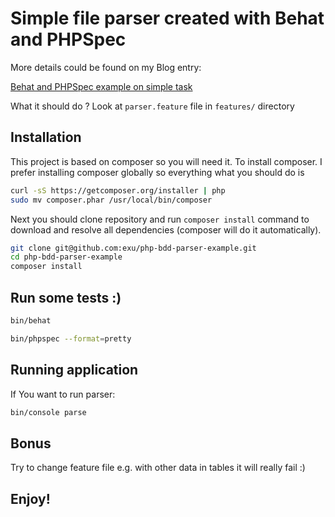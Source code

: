 * Simple file parser created with Behat and PHPSpec

More details could be found on my Blog entry:

[[http://wysocki.in/programming/2013/12/10/behat-and-phpspec-example/http://wysocki.in/programming/2013/12/10/behat-and-phpspec-example/][Behat and PHPSpec example on simple task]]

What it should do ? Look at =parser.feature= file in =features/= directory

** Installation

This project is based on composer so you will need it. To
install composer. I prefer installing composer globally so
everything what you should do is

#+begin_src sh
curl -sS https://getcomposer.org/installer | php
sudo mv composer.phar /usr/local/bin/composer
#+end_src

#+RESULTS:

Next you should clone repository and run =composer install= command
to download and resolve all dependencies (composer will do it automatically).

#+begin_src sh
git clone git@github.com:exu/php-bdd-parser-example.git
cd php-bdd-parser-example
composer install
#+end_src

** Run some tests :)

#+begin_src sh
bin/behat
#+end_src

#+begin_src sh
bin/phpspec --format=pretty
#+end_src

** Running application

If You want to run parser:

#+begin_src sh
bin/console parse
#+end_src



** Bonus

Try to change feature file e.g. with other data in tables
it will really fail :)


** Enjoy!
